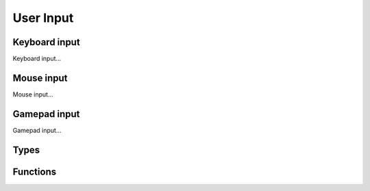 User Input
==========

Keyboard input
--------------

Keyboard input...

Mouse input
-----------

Mouse input...

Gamepad input
-------------

Gamepad input...

Types
-----

.. doxygengroup:: InputTypes
    :content-only:

Functions
---------

.. doxygengroup:: Input
    :content-only:
